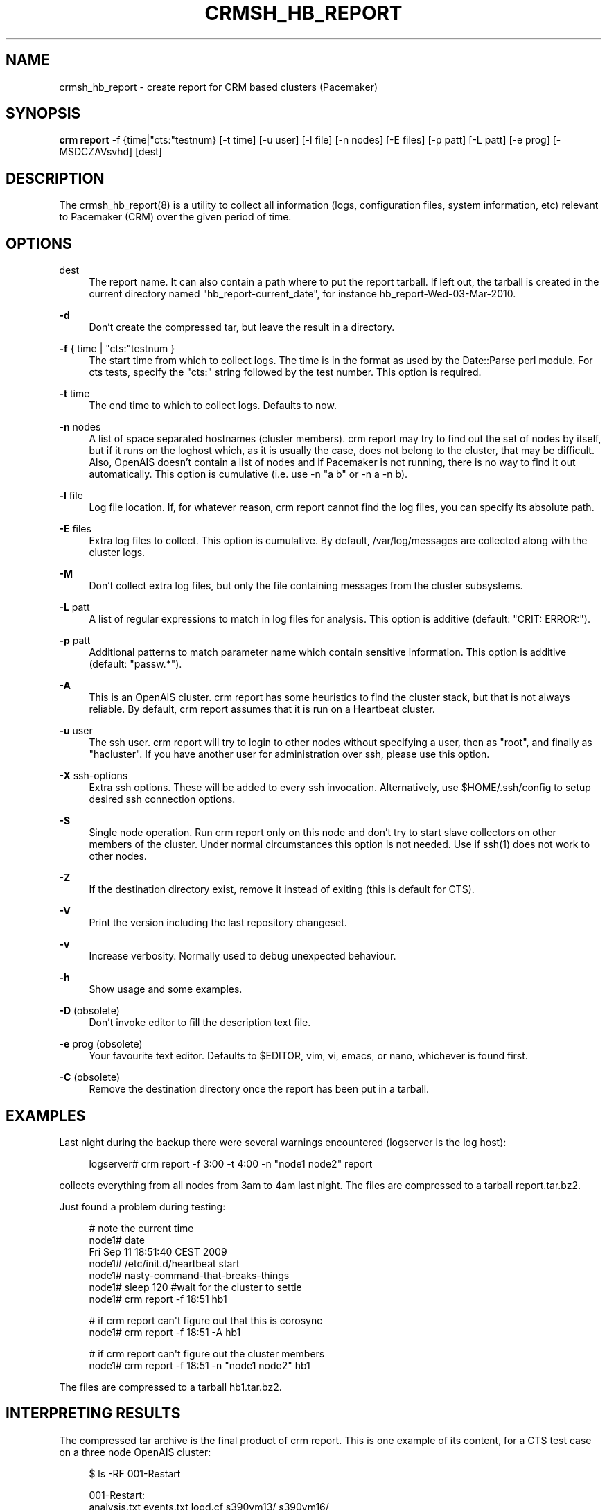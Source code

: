 '\" t
.\"     Title: crmsh_hb_report
.\"    Author: [see the "AUTHOR" section]
.\" Generator: DocBook XSL Stylesheets v1.78.1 <http://docbook.sf.net/>
.\"      Date: 11/07/2015
.\"    Manual: Pacemaker documentation
.\"    Source: crmsh_hb_report 1.2
.\"  Language: English
.\"
.TH "CRMSH_HB_REPORT" "8" "11/07/2015" "crmsh_hb_report 1\&.2" "Pacemaker documentation"
.\" -----------------------------------------------------------------
.\" * Define some portability stuff
.\" -----------------------------------------------------------------
.\" ~~~~~~~~~~~~~~~~~~~~~~~~~~~~~~~~~~~~~~~~~~~~~~~~~~~~~~~~~~~~~~~~~
.\" http://bugs.debian.org/507673
.\" http://lists.gnu.org/archive/html/groff/2009-02/msg00013.html
.\" ~~~~~~~~~~~~~~~~~~~~~~~~~~~~~~~~~~~~~~~~~~~~~~~~~~~~~~~~~~~~~~~~~
.ie \n(.g .ds Aq \(aq
.el       .ds Aq '
.\" -----------------------------------------------------------------
.\" * set default formatting
.\" -----------------------------------------------------------------
.\" disable hyphenation
.nh
.\" disable justification (adjust text to left margin only)
.ad l
.\" -----------------------------------------------------------------
.\" * MAIN CONTENT STARTS HERE *
.\" -----------------------------------------------------------------
.SH "NAME"
crmsh_hb_report \- create report for CRM based clusters (Pacemaker)
.SH "SYNOPSIS"
.sp
\fBcrm report\fR \-f {time|"cts:"testnum} [\-t time] [\-u user] [\-l file] [\-n nodes] [\-E files] [\-p patt] [\-L patt] [\-e prog] [\-MSDCZAVsvhd] [dest]
.SH "DESCRIPTION"
.sp
The crmsh_hb_report(8) is a utility to collect all information (logs, configuration files, system information, etc) relevant to Pacemaker (CRM) over the given period of time\&.
.SH "OPTIONS"
.PP
dest
.RS 4
The report name\&. It can also contain a path where to put the report tarball\&. If left out, the tarball is created in the current directory named "hb_report\-current_date", for instance hb_report\-Wed\-03\-Mar\-2010\&.
.RE
.PP
\fB\-d\fR
.RS 4
Don\(cqt create the compressed tar, but leave the result in a directory\&.
.RE
.PP
\fB\-f\fR { time | "cts:"testnum }
.RS 4
The start time from which to collect logs\&. The time is in the format as used by the Date::Parse perl module\&. For cts tests, specify the "cts:" string followed by the test number\&. This option is required\&.
.RE
.PP
\fB\-t\fR time
.RS 4
The end time to which to collect logs\&. Defaults to now\&.
.RE
.PP
\fB\-n\fR nodes
.RS 4
A list of space separated hostnames (cluster members)\&. crm report may try to find out the set of nodes by itself, but if it runs on the loghost which, as it is usually the case, does not belong to the cluster, that may be difficult\&. Also, OpenAIS doesn\(cqt contain a list of nodes and if Pacemaker is not running, there is no way to find it out automatically\&. This option is cumulative (i\&.e\&. use \-n "a b" or \-n a \-n b)\&.
.RE
.PP
\fB\-l\fR file
.RS 4
Log file location\&. If, for whatever reason, crm report cannot find the log files, you can specify its absolute path\&.
.RE
.PP
\fB\-E\fR files
.RS 4
Extra log files to collect\&. This option is cumulative\&. By default, /var/log/messages are collected along with the cluster logs\&.
.RE
.PP
\fB\-M\fR
.RS 4
Don\(cqt collect extra log files, but only the file containing messages from the cluster subsystems\&.
.RE
.PP
\fB\-L\fR patt
.RS 4
A list of regular expressions to match in log files for analysis\&. This option is additive (default: "CRIT: ERROR:")\&.
.RE
.PP
\fB\-p\fR patt
.RS 4
Additional patterns to match parameter name which contain sensitive information\&. This option is additive (default: "passw\&.*")\&.
.RE
.PP
\fB\-A\fR
.RS 4
This is an OpenAIS cluster\&.
crm report
has some heuristics to find the cluster stack, but that is not always reliable\&. By default,
crm report
assumes that it is run on a Heartbeat cluster\&.
.RE
.PP
\fB\-u\fR user
.RS 4
The ssh user\&.
crm report
will try to login to other nodes without specifying a user, then as "root", and finally as "hacluster"\&. If you have another user for administration over ssh, please use this option\&.
.RE
.PP
\fB\-X\fR ssh\-options
.RS 4
Extra ssh options\&. These will be added to every ssh invocation\&. Alternatively, use
$HOME/\&.ssh/config
to setup desired ssh connection options\&.
.RE
.PP
\fB\-S\fR
.RS 4
Single node operation\&. Run
crm report
only on this node and don\(cqt try to start slave collectors on other members of the cluster\&. Under normal circumstances this option is not needed\&. Use if ssh(1) does not work to other nodes\&.
.RE
.PP
\fB\-Z\fR
.RS 4
If the destination directory exist, remove it instead of exiting (this is default for CTS)\&.
.RE
.PP
\fB\-V\fR
.RS 4
Print the version including the last repository changeset\&.
.RE
.PP
\fB\-v\fR
.RS 4
Increase verbosity\&. Normally used to debug unexpected behaviour\&.
.RE
.PP
\fB\-h\fR
.RS 4
Show usage and some examples\&.
.RE
.PP
\fB\-D\fR (obsolete)
.RS 4
Don\(cqt invoke editor to fill the description text file\&.
.RE
.PP
\fB\-e\fR prog (obsolete)
.RS 4
Your favourite text editor\&. Defaults to $EDITOR, vim, vi, emacs, or nano, whichever is found first\&.
.RE
.PP
\fB\-C\fR (obsolete)
.RS 4
Remove the destination directory once the report has been put in a tarball\&.
.RE
.SH "EXAMPLES"
.sp
Last night during the backup there were several warnings encountered (logserver is the log host):
.sp
.if n \{\
.RS 4
.\}
.nf
logserver# crm report \-f 3:00 \-t 4:00 \-n "node1 node2" report
.fi
.if n \{\
.RE
.\}
.sp
collects everything from all nodes from 3am to 4am last night\&. The files are compressed to a tarball report\&.tar\&.bz2\&.
.sp
Just found a problem during testing:
.sp
.if n \{\
.RS 4
.\}
.nf
# note the current time
node1# date
Fri Sep 11 18:51:40 CEST 2009
node1# /etc/init\&.d/heartbeat start
node1# nasty\-command\-that\-breaks\-things
node1# sleep 120 #wait for the cluster to settle
node1# crm report \-f 18:51 hb1
.fi
.if n \{\
.RE
.\}
.sp
.if n \{\
.RS 4
.\}
.nf
# if crm report can\*(Aqt figure out that this is corosync
node1# crm report \-f 18:51 \-A hb1
.fi
.if n \{\
.RE
.\}
.sp
.if n \{\
.RS 4
.\}
.nf
# if crm report can\*(Aqt figure out the cluster members
node1# crm report \-f 18:51 \-n "node1 node2" hb1
.fi
.if n \{\
.RE
.\}
.sp
The files are compressed to a tarball hb1\&.tar\&.bz2\&.
.SH "INTERPRETING RESULTS"
.sp
The compressed tar archive is the final product of crm report\&. This is one example of its content, for a CTS test case on a three node OpenAIS cluster:
.sp
.if n \{\
.RS 4
.\}
.nf
$ ls \-RF 001\-Restart
.fi
.if n \{\
.RE
.\}
.sp
.if n \{\
.RS 4
.\}
.nf
001\-Restart:
analysis\&.txt     events\&.txt  logd\&.cf       s390vm13/  s390vm16/
description\&.txt  ha\-log\&.txt  openais\&.conf  s390vm14/
.fi
.if n \{\
.RE
.\}
.sp
.if n \{\
.RS 4
.\}
.nf
001\-Restart/s390vm13:
STOPPED  crm_verify\&.txt  hb_uuid\&.txt  openais\&.conf@   sysinfo\&.txt
cib\&.txt  dlm_dump\&.txt    logd\&.cf@     pengine/        sysstats\&.txt
cib\&.xml  events\&.txt      messages     permissions\&.txt
.fi
.if n \{\
.RE
.\}
.sp
.if n \{\
.RS 4
.\}
.nf
001\-Restart/s390vm13/pengine:
pe\-input\-738\&.bz2  pe\-input\-740\&.bz2  pe\-warn\-450\&.bz2
pe\-input\-739\&.bz2  pe\-warn\-449\&.bz2   pe\-warn\-451\&.bz2
.fi
.if n \{\
.RE
.\}
.sp
.if n \{\
.RS 4
.\}
.nf
001\-Restart/s390vm14:
STOPPED  crm_verify\&.txt  hb_uuid\&.txt  openais\&.conf@   sysstats\&.txt
cib\&.txt  dlm_dump\&.txt    logd\&.cf@     permissions\&.txt
cib\&.xml  events\&.txt      messages     sysinfo\&.txt
.fi
.if n \{\
.RE
.\}
.sp
.if n \{\
.RS 4
.\}
.nf
001\-Restart/s390vm16:
STOPPED  crm_verify\&.txt  hb_uuid\&.txt  messages        sysinfo\&.txt
cib\&.txt  dlm_dump\&.txt    hostcache    openais\&.conf@   sysstats\&.txt
cib\&.xml  events\&.txt      logd\&.cf@     permissions\&.txt
.fi
.if n \{\
.RE
.\}
.sp
The top directory contains information which pertains to the cluster or event as a whole\&. Files with exactly the same content on all nodes will also be at the top, with per\-node links created (as it is in this example the case with openais\&.conf and logd\&.cf)\&.
.sp
The cluster log files are named ha\-log\&.txt regardless of the actual log file name on the system\&. If it is found on the loghost, then it is placed in the top directory\&. If not, the top directory ha\-log\&.txt contains all nodes logs merged and sorted by time\&. Files named messages are excerpts of /var/log/messages from nodes\&.
.sp
Most files are copied verbatim or they contain output of a command\&. For instance, cib\&.xml is a copy of the CIB found in /var/lib/heartbeat/crm/cib\&.xml\&. crm_verify\&.txt is output of the crm_verify(8) program\&.
.sp
Some files are result of a more involved processing:
.PP
\fBanalysis\&.txt\fR
.RS 4
A set of log messages matching user defined patterns (may be provided with the \-L option)\&.
.RE
.PP
\fBevents\&.txt\fR
.RS 4
A set of log messages matching event patterns\&. It should provide information about major cluster motions without unnecessary details\&. These patterns are devised by the cluster experts\&. Currently, the patterns cover membership and quorum changes, resource starts and stops, fencing (stonith) actions, and cluster starts and stops\&. events\&.txt is always generated for each node\&. In case the central cluster log was found, also combined for all nodes\&.
.RE
.PP
\fBpermissions\&.txt\fR
.RS 4
One of the more common problem causes are file and directory permissions\&.
crm report
looks for a set of predefined directories and checks their permissions\&. Any issues are reported here\&.
.RE
.PP
\fBbacktraces\&.txt\fR
.RS 4
gdb generated backtrace information for cores dumped within the specified period\&.
.RE
.PP
\fBsysinfo\&.txt\fR
.RS 4
Various release information about the platform, kernel, operating system, packages, and anything else deemed to be relevant\&. The static part of the system\&.
.RE
.PP
\fBsysstats\&.txt\fR
.RS 4
Output of various system commands such as ps(1), uptime(1), netstat(8), and ip(8)\&. The dynamic part of the system\&.
.RE
.sp
description\&.txt should contain a user supplied description of the problem, but since it is very seldom used, it will be dropped from the future releases\&.
.SH "PREREQUISITES"
.PP
ssh
.RS 4
It is not strictly required, but you won\(cqt regret having a password\-less ssh\&. It is not too difficult to setup and will save you a lot of time\&. If you can\(cqt have it, for example because your security policy does not allow such a thing, or you just prefer menial work, then you will have to resort to the semi\-manual semi\-automated report generation\&. See below for instructions\&.

If you need to supply a password for your passphrase/login, then always use the
\-u
option\&.

For extra ssh(1) options, if you\(cqre too lazy to setup $HOME/\&.ssh/config, use the
\-X
option\&. Do not forget to put the options in quotes\&.
.RE
.PP
sudo
.RS 4
If the ssh user (as specified with the
\-u
option) is other than
root, then
crm report
uses
sudo
to collect the information which is readable only by the
root
user\&. In that case it is required to setup the
sudoers
file properly\&. The user (or group to which the user belongs) should have the following line:

<user> ALL = NOPASSWD: /usr/sbin/crm

See the
sudoers(5)
man page for more details\&.
.RE
.PP
Times
.RS 4
In order to find files and messages in the given period and to parse the
\-f
and
\-t
options,
crm report
uses perl and one of the
Date::Parse
or
Date::Manip
perl modules\&. Note that you need only one of these\&. Furthermore, on nodes which have no logs and where you don\(cqt run
crm report
directly, no date parsing is necessary\&. In other words, if you run this on a loghost then you don\(cqt need these perl modules on the cluster nodes\&.

On rpm based distributions, you can find
Date::Parse
in
perl\-TimeDate
and on Debian and its derivatives in
libtimedate\-perl\&.
.RE
.PP
Core dumps
.RS 4
To backtrace core dumps gdb is needed and the packages with the debugging info\&. The debug info packages may be installed at the time the report is created\&. Let\(cqs hope that you will need this really seldom\&.
.RE
.SH "TIMES"
.sp
Specifying times can at times be a nuisance\&. That is why we have chosen to use one of the perl modules\(emthey do allow certain freedom when talking dates\&. You can either read the instructions at the Date::Parse examples page\&. or just rely on common sense and try stuff like:
.sp
.if n \{\
.RS 4
.\}
.nf
3:00          (today at 3am)
15:00         (today at 3pm)
2007/9/1 2pm  (September 1st at 2pm)
Tue Sep 15 20:46:27 CEST 2009 (September 15th etc)
.fi
.if n \{\
.RE
.\}
.sp
crm report will (probably) complain if it can\(cqt figure out what do you mean\&.
.sp
Try to delimit the event as close as possible in order to reduce the size of the report, but still leaving a minute or two around for good measure\&.
.sp
\-f is not optional\&. And don\(cqt forget to quote dates when they contain spaces\&.
.SH "SHOULD I SEND ALL THIS TO THE REST OF INTERNET?"
.sp
By default, the sensitive data in CIB and PE files is not mangled by crm report because that makes PE input files mostly useless\&. If you still have no other option but to send the report to a public mailing list and do not want the sensitive data to be included, use the \-s option\&. Without this option, crm report will issue a warning if it finds information which should not be exposed\&. By default, parameters matching \fIpassw\&.*\fR are considered sensitive\&. Use the \-p option to specify additional regular expressions to match variable names which may contain information you don\(cqt want to leak\&. For example:
.sp
.if n \{\
.RS 4
.\}
.nf
# crm report \-f 18:00 \-p "user\&.*" \-p "secret\&.*" /var/tmp/report
.fi
.if n \{\
.RE
.\}
.sp
Heartbeat\(cqs ha\&.cf is always sanitized\&. Logs and other files are not filtered\&.
.SH "LOGS"
.sp
It may be tricky to find syslog logs\&. The scheme used is to log a unique message on all nodes and then look it up in the usual syslog locations\&. This procedure is not foolproof, in particular if the syslog files are in a non\-standard directory\&. We look in /var/log /var/logs /var/syslog /var/adm /var/log/ha /var/log/cluster\&. In case we can\(cqt find the logs, please supply their location:
.sp
.if n \{\
.RS 4
.\}
.nf
# crm report \-f 5pm \-l /var/log/cluster1/ha\-log \-S /tmp/report_node1
.fi
.if n \{\
.RE
.\}
.sp
If you have different log locations on different nodes, well, perhaps you\(cqd like to make them the same and make life easier for everybody\&.
.sp
Files starting with "ha\-" are preferred\&. In case syslog sends messages to more than one file, if one of them is named ha\-log or ha\-debug those will be favoured over syslog or messages\&.
.sp
crm report supports also archived logs in case the period specified extends that far in the past\&. The archives must reside in the same directory as the current log and their names must be prefixed with the name of the current log (syslog\-1\&.gz or messages\-20090105\&.bz2)\&.
.sp
If there is no separate log for the cluster, possibly unrelated messages from other programs are included\&. We don\(cqt filter logs, but just pick a segment for the period you specified\&.
.SH "MANUAL REPORT COLLECTION"
.sp
So, your ssh doesn\(cqt work\&. In that case, you will have to run this procedure on all nodes\&. Use \-S so that crm report doesn\(cqt bother with ssh:
.sp
.if n \{\
.RS 4
.\}
.nf
# crm report \-f 5:20pm \-t 5:30pm \-S /tmp/report_node1
.fi
.if n \{\
.RE
.\}
.sp
If you also have a log host which is not in the cluster, then you\(cqll have to copy the log to one of the nodes and tell us where it is:
.sp
.if n \{\
.RS 4
.\}
.nf
# crm report \-f 5:20pm \-t 5:30pm \-l /var/tmp/ha\-log \-S /tmp/report_node1
.fi
.if n \{\
.RE
.\}
.SH "OPERATION"
.sp
crm report collects files and other information in a fairly straightforward way\&. The most complex tasks are discovering the log file locations (if syslog is used which is the most common case) and coordinating the operation on multiple nodes\&.
.sp
The instance of crm report running on the host where it was invoked is the master instance\&. Instances running on other nodes are slave instances\&. The master instance communicates with slave instances by ssh\&. There are multiple ssh invocations per run, so it is essential that the ssh works without password, i\&.e\&. with the public key authentication and authorized_keys\&.
.sp
The operation consists of three phases\&. Each phase must finish on all nodes before the next one can commence\&. The first phase consists of logging unique messages through syslog on all nodes\&. This is the shortest of all phases\&.
.sp
The second phase is the most involved\&. During this phase all local information is collected, which includes:
.sp
.RS 4
.ie n \{\
\h'-04'\(bu\h'+03'\c
.\}
.el \{\
.sp -1
.IP \(bu 2.3
.\}
logs (both current and archived if the start time is far in the past)
.RE
.sp
.RS 4
.ie n \{\
\h'-04'\(bu\h'+03'\c
.\}
.el \{\
.sp -1
.IP \(bu 2.3
.\}
various configuration files (corosync, heartbeat, logd)
.RE
.sp
.RS 4
.ie n \{\
\h'-04'\(bu\h'+03'\c
.\}
.el \{\
.sp -1
.IP \(bu 2.3
.\}
the CIB (both as xml and as represented by the crm shell)
.RE
.sp
.RS 4
.ie n \{\
\h'-04'\(bu\h'+03'\c
.\}
.el \{\
.sp -1
.IP \(bu 2.3
.\}
pengine inputs (if this node was the DC at any point in time over the given period)
.RE
.sp
.RS 4
.ie n \{\
\h'-04'\(bu\h'+03'\c
.\}
.el \{\
.sp -1
.IP \(bu 2.3
.\}
system information and status
.RE
.sp
.RS 4
.ie n \{\
\h'-04'\(bu\h'+03'\c
.\}
.el \{\
.sp -1
.IP \(bu 2.3
.\}
package information and status
.RE
.sp
.RS 4
.ie n \{\
\h'-04'\(bu\h'+03'\c
.\}
.el \{\
.sp -1
.IP \(bu 2.3
.\}
dlm lock information
.RE
.sp
.RS 4
.ie n \{\
\h'-04'\(bu\h'+03'\c
.\}
.el \{\
.sp -1
.IP \(bu 2.3
.\}
backtraces (if there were core dumps)
.RE
.sp
The third phase is collecting information from all nodes and analyzing it\&. The analyzis consists of the following tasks:
.sp
.RS 4
.ie n \{\
\h'-04'\(bu\h'+03'\c
.\}
.el \{\
.sp -1
.IP \(bu 2.3
.\}
identify files equal on all nodes which may then be moved to the top directory
.RE
.sp
.RS 4
.ie n \{\
\h'-04'\(bu\h'+03'\c
.\}
.el \{\
.sp -1
.IP \(bu 2.3
.\}
save log messages matching user defined patterns (defaults to ERRORs and CRITical conditions)
.RE
.sp
.RS 4
.ie n \{\
\h'-04'\(bu\h'+03'\c
.\}
.el \{\
.sp -1
.IP \(bu 2.3
.\}
report if there were coredumps and by whom
.RE
.sp
.RS 4
.ie n \{\
\h'-04'\(bu\h'+03'\c
.\}
.el \{\
.sp -1
.IP \(bu 2.3
.\}
report crm_verify(8) results
.RE
.sp
.RS 4
.ie n \{\
\h'-04'\(bu\h'+03'\c
.\}
.el \{\
.sp -1
.IP \(bu 2.3
.\}
save log messages matching major events to events\&.txt
.RE
.sp
.RS 4
.ie n \{\
\h'-04'\(bu\h'+03'\c
.\}
.el \{\
.sp -1
.IP \(bu 2.3
.\}
in case logging is configured without loghost, node logs and events files are combined using a perl utility
.RE
.SH "BUGS"
.sp
Finding logs may at times be extremely difficult, depending on how weird the syslog configuration\&. It would be nice to ask syslog\-ng developers to provide a way to find out the log destination based on facility and priority\&.
.sp
If you think you found a bug, please rerun with the \-v option and attach the output to bugzilla\&.
.sp
crm report can function in a satisfactory way only if ssh works to all nodes using authorized_keys (without password)\&.
.sp
There are way too many options\&.
.SH "AUTHOR"
.sp
Written by Dejan Muhamedagic, <dejan@suse\&.de>
.SH "RESOURCES"
.sp
Pacemaker: http://clusterlabs\&.org/
.sp
Heartbeat and other Linux HA resources: http://linux\-ha\&.org/wiki
.sp
OpenAIS: http://www\&.openais\&.org/
.sp
Corosync: http://www\&.corosync\&.org/
.SH "SEE ALSO"
.sp
crm(8), Date::Parse(3)
.SH "COPYING"
.sp
Copyright (C) 2007\-2009 Dejan Muhamedagic\&. Free use of this software is granted under the terms of the GNU General Public License (GPL)\&.
